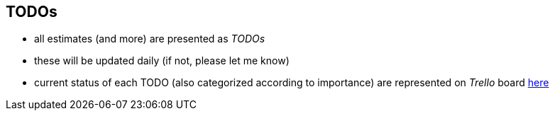 == TODOs

- all estimates (and more) are presented as _TODOs_
- these will be updated daily (if not, please let me know)
- current status of each TODO (also categorized according to importance) are represented on _Trello_ board https://trello.com/b/HvzY3tKq/ox-game[here]